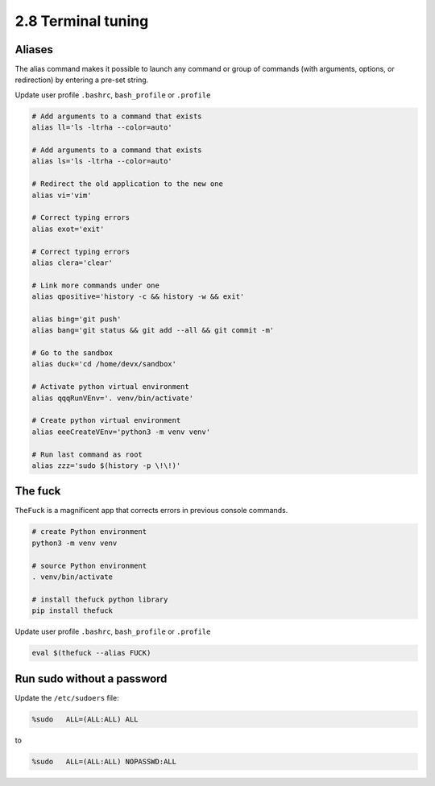 ###################
2.8 Terminal tuning
###################

=======
Aliases
=======

The alias command makes it possible to launch any command or group of commands (with arguments, options, or redirection) by entering a pre-set string.

Update user profile ``.bashrc``, ``bash_profile`` or ``.profile``

.. code-block:: bash

    # Add arguments to a command that exists
    alias ll='ls -ltrha --color=auto'

    # Add arguments to a command that exists
    alias ls='ls -ltrha --color=auto'

    # Redirect the old application to the new one
    alias vi='vim'

    # Correct typing errors
    alias exot='exit'

    # Correct typing errors
    alias clera='clear'

    # Link more commands under one
    alias qpositive='history -c && history -w && exit'

    alias bing='git push'
    alias bang='git status && git add --all && git commit -m'

    # Go to the sandbox
    alias duck='cd /home/devx/sandbox'

    # Activate python virtual environment
    alias qqqRunVEnv='. venv/bin/activate'

    # Create python virtual environment
    alias eeeCreateVEnv='python3 -m venv venv'

    # Run last command as root
    alias zzz='sudo $(history -p \!\!)'

========
The fuck
========

``TheFuck`` is a magnificent app that corrects errors in previous console commands.

.. code-block:: bash

    # create Python environment
    python3 -m venv venv

    # source Python environment
    . venv/bin/activate

    # install thefuck python library
    pip install thefuck

Update user profile ``.bashrc``, ``bash_profile`` or ``.profile``

.. code-block:: bash

    eval $(thefuck --alias FUCK)

===========================
Run sudo without a password
===========================

Update the ``/etc/sudoers`` file:

.. code-block:: bash

    %sudo   ALL=(ALL:ALL) ALL

to

.. code-block:: bash

    %sudo   ALL=(ALL:ALL) NOPASSWD:ALL
